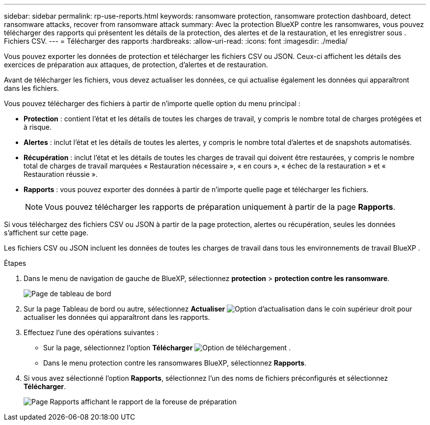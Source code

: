 ---
sidebar: sidebar 
permalink: rp-use-reports.html 
keywords: ransomware protection, ransomware protection dashboard, detect ransomware attacks, recover from ransomware attack 
summary: Avec la protection BlueXP contre les ransomwares, vous pouvez télécharger des rapports qui présentent les détails de la protection, des alertes et de la restauration, et les enregistrer sous . Fichiers CSV. 
---
= Télécharger des rapports
:hardbreaks:
:allow-uri-read: 
:icons: font
:imagesdir: ./media/


[role="lead"]
Vous pouvez exporter les données de protection et télécharger les fichiers CSV ou JSON. Ceux-ci affichent les détails des exercices de préparation aux attaques, de protection, d'alertes et de restauration.

Avant de télécharger les fichiers, vous devez actualiser les données, ce qui actualise également les données qui apparaîtront dans les fichiers.

Vous pouvez télécharger des fichiers à partir de n'importe quelle option du menu principal :

* *Protection* : contient l'état et les détails de toutes les charges de travail, y compris le nombre total de charges protégées et à risque.
* *Alertes* : inclut l'état et les détails de toutes les alertes, y compris le nombre total d'alertes et de snapshots automatisés.
* *Récupération* : inclut l'état et les détails de toutes les charges de travail qui doivent être restaurées, y compris le nombre total de charges de travail marquées « Restauration nécessaire », « en cours », « échec de la restauration » et « Restauration réussie ».
* *Rapports* : vous pouvez exporter des données à partir de n'importe quelle page et télécharger les fichiers.
+

NOTE: Vous pouvez télécharger les rapports de préparation uniquement à partir de la page *Rapports*.



Si vous téléchargez des fichiers CSV ou JSON à partir de la page protection, alertes ou récupération, seules les données s'affichent sur cette page.

Les fichiers CSV ou JSON incluent les données de toutes les charges de travail dans tous les environnements de travail BlueXP .

.Étapes
. Dans le menu de navigation de gauche de BlueXP, sélectionnez *protection* > *protection contre les ransomware*.
+
image:screen-dashboard.png["Page de tableau de bord"]

. Sur la page Tableau de bord ou autre, sélectionnez *Actualiser* image:button-refresh.png["Option d'actualisation"] dans le coin supérieur droit pour actualiser les données qui apparaîtront dans les rapports.
. Effectuez l'une des opérations suivantes :
+
** Sur la page, sélectionnez l'option *Télécharger* image:button-download.png["Option de téléchargement"] .
** Dans le menu protection contre les ransomwares BlueXP, sélectionnez *Rapports*.


. Si vous avez sélectionné l'option *Rapports*, sélectionnez l'un des noms de fichiers préconfigurés et sélectionnez *Télécharger*.
+
image:screen-reports.png["Page Rapports affichant le rapport de la foreuse de préparation"]


